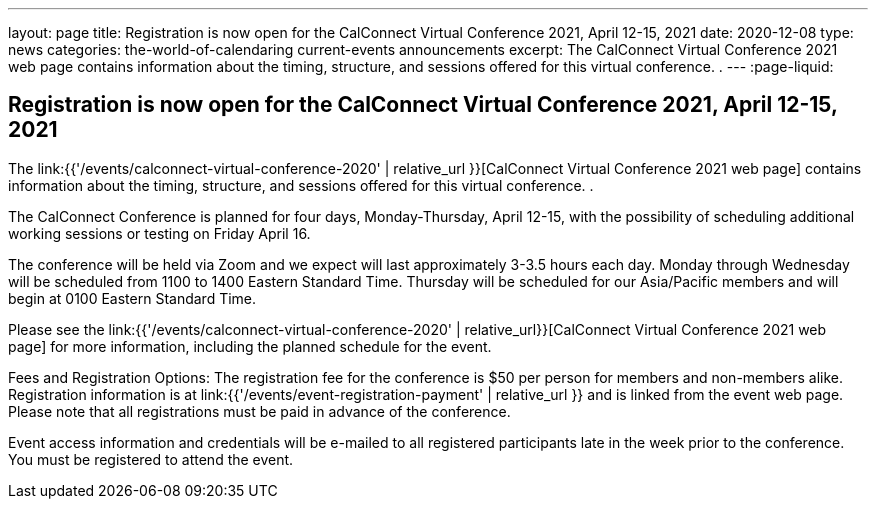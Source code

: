 ---
layout: page
title: Registration is now open  for the CalConnect Virtual Conference 2021, April 12-15, 2021
date: 2020-12-08
type: news
categories: the-world-of-calendaring current-events announcements
excerpt: The CalConnect Virtual Conference 2021 web page contains information about the timing, structure, and sessions offered for this virtual conference. .
---
:page-liquid:

== Registration is now open  for the CalConnect Virtual Conference 2021, April 12-15, 2021

The link:{{'/events/calconnect-virtual-conference-2020' | relative_url }}[CalConnect Virtual Conference 2021 web page] contains information about the timing, structure, and sessions offered for this virtual conference. .

The CalConnect Conference is planned for four days, Monday-Thursday, April 12-15, with the possibility of scheduling additional working sessions or testing on Friday April 16.

The conference will be held via Zoom and we expect will last approximately 3-3.5 hours each day. Monday through Wednesday will be scheduled from 1100 to 1400 Eastern Standard Time. Thursday will be scheduled for our Asia/Pacific members and will begin at 0100 Eastern Standard Time.

Please see the link:{{'/events/calconnect-virtual-conference-2020' | relative_url}}[CalConnect Virtual Conference 2021 web page] for more information, including the planned schedule for the event.

Fees and Registration Options: The registration fee for the conference is $50 per person for members and non-members alike. Registration information is at link:{{'/events/event-registration-payment' | relative_url }} and is linked from the event web page. Please note that all registrations must be paid in advance of the conference.

Event access information and credentials will be e-mailed to all registered participants late in the week prior to the conference. You must be registered to attend the event.


